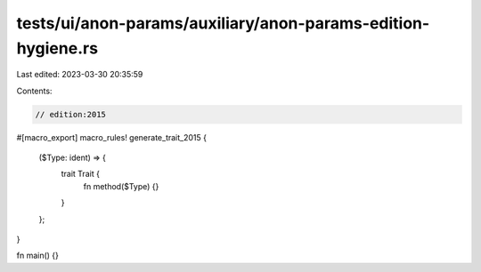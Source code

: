 tests/ui/anon-params/auxiliary/anon-params-edition-hygiene.rs
=============================================================

Last edited: 2023-03-30 20:35:59

Contents:

.. code-block:: rs

    // edition:2015

#[macro_export]
macro_rules! generate_trait_2015 {
    ($Type: ident) => {
        trait Trait {
            fn method($Type) {}
        }
    };
}

fn main() {}


